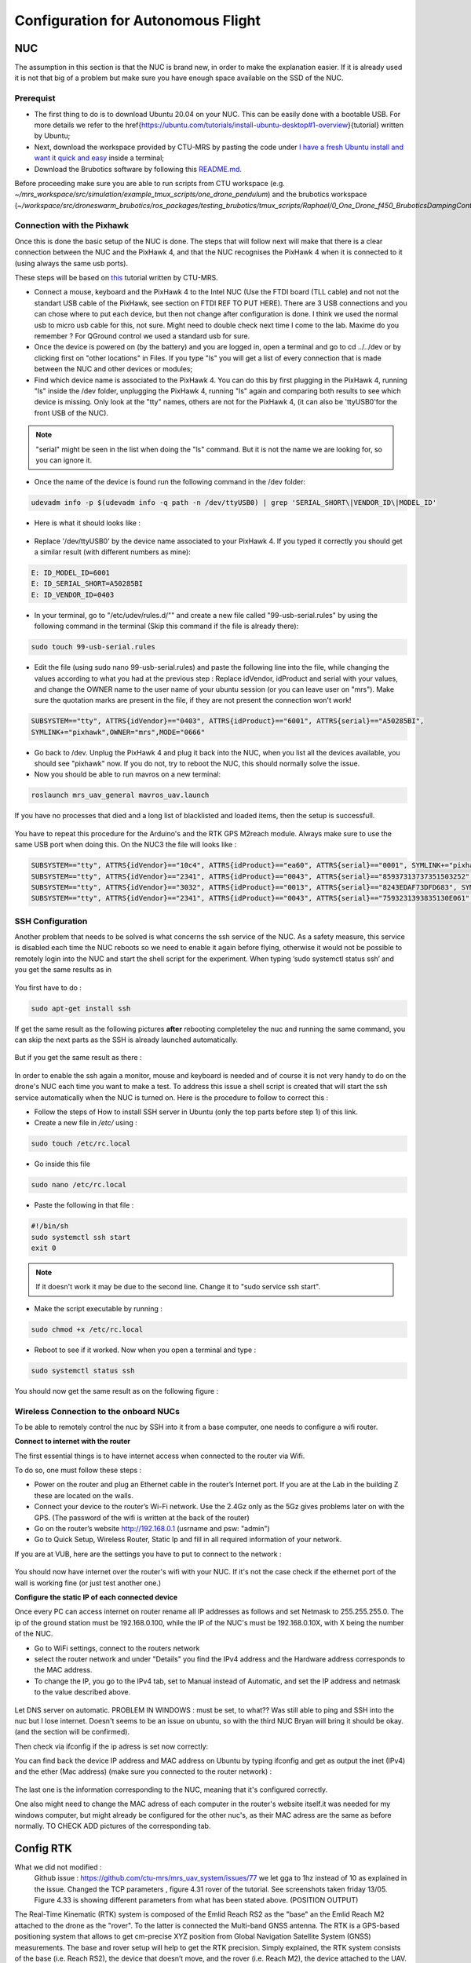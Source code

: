 Configuration for Autonomous Flight
=================================================

NUC
----

The assumption in this section is that the NUC is brand new, in order to make the explanation easier. If
it is already used it is not that big of a problem but make sure you have enough space available on the
SSD of the NUC.

Prerequist
^^^^^^^^^^^^^^^^

* The first thing to do is to download Ubuntu 20.04 on your NUC. This can be easily done with a bootable USB. For more details we refer to the \href{https://ubuntu.com/tutorials/install-ubuntu-desktop#1-overview}{tutorial} written by Ubuntu;

* Next, download the workspace provided by CTU-MRS by pasting the code under `I have a fresh Ubuntu install and want it quick and easy <https://github.com/ctu-mrs/mrs_uav_system#i-have-a-fresh-ubuntu-1804-and-want-it-quick-and-easy>`__ inside a terminal;

* Download the Brubotics software by following this `README.md <https://github.com/mrs-brubotics/droneswarm_brubotics/blob/master/README.md>`__.

Before proceeding make sure you are able to run scripts from CTU workspace (e.g. *~/mrs_workspace/src/simulation/example_tmux_scripts/one_drone_pendulum*) and the brubotics workspace (*~/workspace/src/droneswarm_brubotics/ros_packages/testing_brubotics/tmux_scripts/Raphael/0_One_Drone_f450_BruboticsDampingController*)
 

Connection with the Pixhawk
^^^^^^^^^^^^^^^^^^^^^^^^^^^^^^^^^^^

Once this is done the basic setup of the NUC is done. The steps that will follow next will make that there
is a clear connection between the NUC and the PixHawk 4, and that the NUC recognises the PixHawk 4
when it is connected to it (using always the same usb ports).

These steps will be based on `this <https://ctu-mrs.github.io/docs/hardware/px4_configuration.html>`__ tutorial written by CTU-MRS.

* Connect a mouse, keyboard and the PixHawk 4 to the Intel NUC (Use the FTDI board (TLL cable) and not not the standart USB cable of the PixHawk, see section on FTDI REF TO PUT HERE). There are 3 USB connections and you can chose
  where to put each device, but then not change after configuration is done. 
  I think we used the normal usb to micro usb cable for this, not sure. Might need to double check next time I come to the lab. Maxime do you remember ? For QGround control we used a standard usb for sure.

* Once the device is powered on (by the battery) and you are logged in, open a terminal and go to cd ../../dev or by
  clicking first on "other locations" in Files. If you type "ls" you will get a list of every connection that
  is made between the NUC and other devices or modules;

* Find which device name is associated to the PixHawk 4. You can do this by first plugging in the
  PixHawk 4, running "ls" inside the /dev folder, unplugging the PixHawk 4, running "ls" again and
  comparing both results to see which device is missing. Only look at the "tty" names, others are not
  for the PixHawk 4, (it can also be 'ttyUSB0'for the front USB of the NUC).

.. note:: 
	"serial" might be seen in the list when doing the "ls" command. But it is not the name we are looking for, so you can ignore it.

* Once the name of the device is found run the following command in the /dev folder:
  
.. code-block:: shell 

   udevadm info -p $(udevadm info -q path -n /dev/ttyUSB0) | grep 'SERIAL_SHORT\|VENDOR_ID\|MODEL_ID'

* Here is what it should looks like :

.. figure:: _static/PixHawkPortDevLs.png
   :width: 800
   :alt: alternate text
   :align: center


* Replace '/dev/ttyUSB0' by the device name associated to your PixHawk 4. If you typed it correctly you should get
  a similar result (with different numbers as mine):

.. code-block:: shell

	E: ID_MODEL_ID=6001
	E: ID_SERIAL_SHORT=A50285BI
	E: ID_VENDOR_ID=0403


* In your terminal, go to "/etc/udev/rules.d/"" and create a new file called "99-usb-serial.rules" by using
  the following command in the terminal (Skip this command if the file is already there):

.. code-block:: shell

	sudo touch 99-usb-serial.rules

* Edit the file (using sudo nano 99-usb-serial.rules) and paste the following line into the file, while changing the values according 
  to what you had at the previous step : Replace idVendor, idProduct and serial with your values, and change the OWNER name to the user
  name of your ubuntu session (or you can leave user on "mrs"). Make sure the quotation
  marks are present in the file, if they are not present the connection won't work!

.. code-block:: shell 

	SUBSYSTEM=="tty", ATTRS{idVendor}=="0403", ATTRS{idProduct}=="6001", ATTRS{serial}=="A50285BI", 
	SYMLINK+="pixhawk",OWNER="mrs",MODE="0666"
  
* Go back to /dev. Unplug the PixHawk 4 and plug it back into the NUC, when you list all the
  devices available, you should see "pixhawk" now. If you do not, try to reboot the NUC, this should
  normally solve the issue.

* Now you should be able to run mavros on a new terminal:

.. code-block:: shell

	roslaunch mrs_uav_general mavros_uav.launch

If you have no processes that died and a long list of blacklisted and loaded items, then the setup is successfull.

.. figure:: _static/CorrectlySetupMavlink.png
   :width: 800
   :alt: alternate text
   :align: center

You have to repeat this procedure for the Arduino's and the RTK GPS M2reach module. 
Always make sure to use the same USB port when doing this. 
On the NUC3 the file will looks like : 

.. code-block:: shell
  
  SUBSYSTEM=="tty", ATTRS{idVendor}=="10c4", ATTRS{idProduct}=="ea60", ATTRS{serial}=="0001", SYMLINK+="pixhawk",OWNER="mrs",MODE="0666"
  SUBSYSTEM=="tty", ATTRS{idVendor}=="2341", ATTRS{idProduct}=="0043", ATTRS{serial}=="85937313737351503252", SYMLINK+="arduino",OWNER="vub",MODE="0666"
  SUBSYSTEM=="tty", ATTRS{idVendor}=="3032", ATTRS{idProduct}=="0013", ATTRS{serial}=="8243EDAF73DFD683", SYMLINK+="rtk",OWNER="mrs",MODE="0666"
  SUBSYSTEM=="tty", ATTRS{idVendor}=="2341", ATTRS{idProduct}=="0043", ATTRS{serial}=="7593231393835130E061", SYMLINK+="arduino",OWNER="vub",MODE="0666"


SSH Configuration
^^^^^^^^^^^^^^^^^

Another problem that needs to be solved is what concerns the ssh service of the
NUC. As a safety measure, this service is disabled each time the NUC reboots so we need to enable
it again before flying, otherwise it would not be possible to remotely login into the NUC and start the
shell script for the experiment. When typing ’sudo systemctl status ssh’ and you get the same results
as in 

.. figure:: _static/SSHCouldnotbefound.png
   :width: 800
   :alt: alternate text
   :align: center


You first have to do :

.. code-block:: shell

  sudo apt-get install ssh

If get the same result as the following pictures **after** rebooting completeley the nuc and running the same command, you can skip the next parts as the SSH is already launched automatically.

.. figure:: _static/SShActiveAfterBoot.png
   :width: 800
   :alt: alternate text
   :align: center
  

But if you get the same result as there : 

.. figure:: _static/SSHExpectedBootProblem.png
   :width: 800
   :alt: alternate text
   :align: center


In order to enable the ssh again a monitor, mouse and keyboard is needed and of course it is not very handy to do on the drone's NUC each time you want to make a test. 
To address this issue a shell script is created that will start the ssh service automatically when the NUC is turned on. 
Here is the procedure to follow to correct this : 

* Follow the steps of How to install SSH server in Ubuntu (only the top parts before step 1) of this link.

* Create a new file in */etc/* using :

.. code-block:: shell
  
  sudo touch /etc/rc.local

* Go inside this file

.. code-block:: shell

  sudo nano /etc/rc.local

* Paste the following in that file : 

.. code-block:: shell
  
  #!/bin/sh
  sudo systemctl ssh start
  exit 0

.. note::

  If it doesn't work it may be due to the second line. Change it to "sudo service ssh start".

* Make the script executable by running :

.. code-block:: shell

  sudo chmod +x /etc/rc.local

* Reboot to see if it worked. Now when you open a terminal and type :

.. code-block:: shell
  
  sudo systemctl status ssh

You should now get the same result as on the following figure :


.. figure:: _static/SShActiveAfterBoot.png
   :width: 800
   :alt: alternate text
   :align: center


Wireless Connection to the onboard NUCs
^^^^^^^^^^^^^^^^^^^^^^^^^^^^^^^^^^^^^^^

To be able to remotely control the nuc by SSH into it from a base computer, one needs to configure a wifi router.

**Connect to internet with the router**


The first essential things is to have internet access when connected to the router via Wifi. 

To do so, one must follow these steps :

* Power on the router and plug an Ethernet cable in the router’s Internet port. If you are at the Lab in the building Z these are located on the walls. 
* Connect your device to the router’s Wi-Fi network. Use the 2.4Gz only as the 5Gz gives problems later on with the GPS. (The password of the wifi is written at the back of the router)
* Go on the router’s website http://192.168.0.1 (usrname and psw: "admin")
* Go to Quick Setup, Wireless Router, Static Ip and fill in all required information of your network.
 
If you are at VUB, here are the settings you have to put to connect to the network :

.. figure:: _static/RouterIPconfigVUB.png
   :width: 800
   :alt: alternate text
   :align: center
   

You should now have internet over the router's wifi with your NUC. If it's not the case check if the ethernet port of the wall is working fine (or just test another one.)

**Configure the static IP of each connected device**

Once every PC can access internet on router rename all IP addresses as follows and set Netmask to 255.255.255.0.
The ip of the ground station must be 192.168.0.100, while the IP of the NUC's must be 192.168.0.10X, with X being the number of the NUC.

* Go to WiFi settings, connect to the routers network
* select the router network and under "Details" you find the IPv4 address and the Hardware address corresponds to the MAC address. 
* To change the IP, you go to the IPv4 tab, set to Manual instead of Automatic, and set the IP address and netmask to the value described above. 

.. figure:: _static/IPv4SettingsCorrectNUC.png
   :width: 800
   :alt: alternate text
   :align: center

Let DNS server on automatic. PROBLEM IN WINDOWS : must be set, to what?? Was still able to ping and SSH into the nuc but I lose internet. Doesn't seems to be an issue on ubuntu, so 
with the third NUC Bryan will bring it should be okay. (and the section will be confirmed).

Then check via ifconfig if the ip adress is set now correctly:

You can find back the device IP address and MAC address on Ubuntu by typing ifconfig and get as output the inet (IPv4) and the ether (Mac
address) (make sure you connected to the router network) :

.. figure:: _static/ifconfigCorrectIP.png
   :width: 800
   :alt: alternate text
   :align: center

The last one is the information corresponding to the NUC, meaning that it's configured correctly.

One also might need to change the MAC adress of each computer in the router's website itself.it was needed for my windows computer, but might 
already be configured for the other nuc's, as their MAC adress are the same as before normally.
TO CHECK ADD pictures of the corresponding tab. 


Config RTK
----------


What we did not modified :
  Github issue : https://github.com/ctu-mrs/mrs_uav_system/issues/77 we let gga to 1hz instead of 10 as explained in the issue.
  Changed the TCP parameters , figure 4.31 rover of the tutorial. See screenshots taken friday 13/05.
  Figure 4.33 is showing different parameters from what has been stated above. (POSITION OUTPUT)


The Real-Time Kinematic (RTK) system is composed of the Emlid Reach RS2 as the "base" an the Emlid
Reach M2 attached to the drone as the "rover". To the latter is connected the Multi-band GNSS antenna.
The RTK is a GPS-based positioning system that allows to get cm-precise XYZ position from Global
Navigation Satellite System (GNSS) measurements. The base and rover setup will help to get the RTK
precision. Simply explained, the RTK system consists of the base (i.e. Reach RS2), the device that doesn’t
move, and the rover (i.e. Reach M2), the device attached to the UAV. Both devices individually can get
GNSS measurements with usual GPS precision. The RTK system computes the baseline, the difference
between both measurements, which gives the rover’s position relative to the base.


.. admonition:: todo
   Still need to add the pictures of the correct parameters + small explanations. Normally everything was already okay and well configured so should be fast to just transpose.
   /!\ separate well the rover and base part to avoid confusion. It was not that clear in overleaf. 


Create launch scripts and configure MRS code
--------------------------------------------
This section will cover the different files and parameters that must be configured prior to launching a test on hardware.
Before doing anything, check that all the workspaces build correctly and that the code are up to date. 
Several things have to be modified in the default code from MRS to work with the hardware presented here.

* Go to the `config file <https://github.com/ctu-mrs/mrs_uav_odometry/blob/master/config/uav/rtk.yaml>`__ of the rtk and change "altitude_estimator: "HEIGHT" to "altitude_estimator:
  "RTK"; This is because by default, standart GPS is used with the mrs code, which was not precise enough.

* OPTIONNAL : Go to the `config file <https://github.com/ctu-mrs/mrs_uav_general/blob/master/config/uav_names.yaml>`__ of the uav names. Delete all the names present in the robot_names list and 
  put the names of all the drones you are using. The names should be the same as the one in the
  ∼/.bashrc and should be the hostname of your computer;

* Go to the `launch file <https://github.com/ctu-mrs/mrs_serial/blob/master/launch/rtk.launch>`__ of the rtk and modify your baudrate according to the baudrate of the reach m2
  (and NOT reachS2) that you’ve set up in previous section "Config RTK". Sometimes even when this baudrate is specified
  and correct you can obtain an error when launching the rtk launch file. This error says that your
  baudrate is unsupported and gives you a random number. If you want to bypass this error you will
  have to impose your baudrate in the `nmea_parser.cpp <https://github.com/ctu-mrs/mrs_serial/blob/master/src/nmea_parser.cpp>`__ file and add this line after the parameters are
  loaded; Normally MRS solved the issue. 

.. code-block:: shell

  baudrate_ = 9600;

[serial apckage required and TODO add as custom config!] BC ???

* Create your custom tmux script in your test folder or use the simple `just_flying.sh <https://github.com/ctu-mrs/uav_core/blob/master/tmux_scripts/just_flying.sh>`__ script from MRS as a start. Add the following
  line:

  .. code-block:: shell 
    
    'rtk' 'WaitForRos;␣roslaunch␣mrs\_serial␣rtk.launch'

Before launching any script, double check that every .bashrc file is correct for every drone. Appart from drone name what to change ???TODO

* In your folder where the just_flying.sh template is pasted, create a folder custom_configs where you will put your yaml files to overwrite
  the parameters from the differents launch. The yaml files you need are :

    * `world_simulation.yaml <https://github.com/ctu-mrs/mrs_uav_general/blob/master/config/worlds/world_simulation.yaml>`__ : add the actual lat-long coordinates of the BASE in the utm_origin_lat-long
      part. This will ensure the right computation of the baseline. Be as precise as you can on the lat
      long value.

    * `rtk_republisher.yaml <https://github.com/ctu-mrs/mrs_uav_odometry/blob/master/config/rtk_republisher.yaml>`__ : not necessary but if you plan to use all the topics related to the rtk, the
      offset x-y should be the latlong coordinates of the base CONVERTED in UTM coordinates

    * Odometry.yalm should contain all the changes made to your odometry parameters. You can find the
      one you can change inside all the config file of `mrs_uav_odometry/config <https://github.com/ctu-mrs/mrs_uav_odometry/blob/master/config/>`__ and more particularly in
      default_config.yaml where you can choose the estimator you want. 

      .. code-block:: xml

        lateral_estimator = 'RTK'
        altitude_estimator = 'RTK'
        altitude :
        use_rtk_altitude = true
      
      You can also play with the Q and R matrices of the altitude and latitude estimator. For more
      information about the Kalman filter, read the `Wikipedia page <https://en.wikipedia.org/wiki/Kalman_filter>`__. But here, remember than if you
      want in the odometry to put the emphasis more on the RTK measurements, just reduce the value
      of the R of the height_rtk and pos_rtk. Add the following lines on your odometry.yaml :
      
      .. code-block:: xml
      
        altitude :
        R:
        height_rtk: [0.01]
        lateral :
        R:
        pos_rtk: [0.01]
      
      To go further, you can also disable the fusing operation by disabling the fusion of the vel_baro
      measurement in the altitude_estimator.yaml but this is unsafe.

    * `uav_manager.yaml <https://github.com/ctu-mrs/mrs_uav_general/blob/master/config/default/uav_manager>`__ : To set up the takeoff height as desired and put the `max_thrust <https://github.com/ctu-mrs/mrs_uav_general/blob/master/config/default/uav_manager#L71>`__ to 1 to avoid
      most of undesired elandings.
      Be sure to allow the overwriting by adding in your custom scripts the config and link it to the right
      custom config file :
      99roslaunch mrs_uav_general core.launch config_uav_manager:=custom_configs/
      uav_manager.yaml
      config_odometry:=/custom_configs/odometry.yaml config_world_simulation:=/
      custom_configs/world_simulation.yaml

[what has to happen with the world_simulation.yaml and the rtk_republisher.yaml? do they not also have
to be included ] AD [This is just as an example, i didn’t have the files near me so I wrote from memory.
Include all config the same way] FM For the moment, the offset in Z is weird and the current solution is to
add an 66.75 offset in the odometry.cpp.
[Better solution on the way] FM

.. admonition:: todo

  following part is redundant with what is written in the next part autonomous flight procedure.

With this all done, follow those steps when your UAV is outside: 

1. First wait for the RTK FIX. You can see it in the EMLID ReachView of the Reach M2. Just access
  it by typing its IP address on your browser
  Figure 4.36: Look at the RTK Status at the top right corner in the EMLID ReachView App on your
  browser (possible in the app also)

2. Launch the .sh script

3. Wait for the convergence to the current altitude of the drone. It takes more or less 10 seconds

4. Arm the drone with the C switch (down position) and put it the the desired flight mode with the A
  switch (UP = manual, Middle = ALTCTL, DOWN = POSCTL)

5. Put the drone in offboard mode with the B switch (down position). The drone will takeoff automatically.

6. Now you can send it to a setpoint with a rosservice command or through the status tab
  Note that each battery can withstand more or less 2 flights. So prepare well your experiment. Make
  sure the batteries are at 16.8V (fully charged for 4S) before you start to fly. When the battery voltage is
  close to 14 V, it is better to not take off in order to avoid damage to the batteries. This can be changed
  in the px4_config.yaml BUT you definitely shouldn’t change this value.

Cable-Suspended Payload Module
------------------------------

.. admonition:: todo

   Raphael: Explain all you need to configure the module.

Arduino setup
^^^^^^^^^^^^^^^

Configure the NUC to recognize the Arduino port
^^^^^^^^^^^^^^^^^^^^^^^^^^^^^^^^^^^^^^^^^^^^^^^^^^^^^^^^
To be sure that the Arduino is recognized by the NUC everytime it is plugged in, one must do the following steps :

Once the Arduino is correctly connected to the computer using the USB port, it will show up as something similar to /dev/ttyUSB0. 
To find what port is used type the following command and use this name for the next command in the terminal : 

.. code-block:: shell

  ls -l /dev/ttyACM*

This should give the port to which the Arduino Uno is connected. Replace in the next
command the correct port and paste it in the terminal : 

.. code-block:: shell

  udevadm info -p $(udevadm info -q path -n /dev/ttyACM0) | grep 'SERIAL_SHORT\|VENDOR_ID\|MODEL_ID'

This should return the an information similar to what can be seen here under (Values might be different): 

.. code-block:: shell 

    E: ID_MODEL_ID=0043
    E: ID_SERIAL_SHORT=757363033363518031F0
    E: ID_VENDOR_ID=2341

Then create a new file (or edit it if you already done this part for the Pixhawk or for the RTK Gps) in /etc/udev/rules.d/ and call it 99-usb-serial.rules. Paste the fol-
lowing line in this text document and change it with the information obtained by using
previous command : 

.. code-block:: shell 

  SUBSYSTEM=="tty", ATTRS{idVendor}=="2341", ATTRS{idProduct}=="0043", ATTRS{serial}=="757363033363518031F0", SYMLINK+="arduino",
  OWNER="vub",MODE="0666"

In the mrs serial package a new launch file should be created for example arduino.launch
with the correct baudrate and port:

.. code-block:: xml

  <launch>

    <arg name="UAV_NAME" default="$(optenv UAV_NAME uav)" />
    <arg name="name" default="" />
    <arg name="portname" default="/dev/ttyACM0" />  <!-- INPUT : Put the correct port for the Arduino -->
    <arg name="baudrate" default="9600" /> <!-- INPUT : Put the correct baudrate for the Arduino, should be 9600 if using the same script -->
    <!-- "/dev/arduino" baudrate: 9600 19200 38400 57600 115200 230400 460800 500000 576000 921600-->
    <arg name="profiler" default="$(optenv PROFILER false)" />

    <arg name="swap_garmins" default="$(optenv SWAP_GARMINS false)" />

    <!-- will it run using GNU debugger? -->
    <arg name="DEBUG" default="false" />
    <arg unless="$(arg DEBUG)" name="launch_prefix_debug" value=""/>
    <arg     if="$(arg DEBUG)" name="launch_prefix_debug" value="debug_roslaunch"/>

    <!-- will it run as standalone nodelet or using a nodelet manager? -->
    <arg name="standalone" default="true" />
    <arg name="manager" default="$(arg UAV_NAME)_bacaprotocol_manager" />
    <arg name="n_threads" default="8" />
    <arg unless="$(arg standalone)" name="nodelet" value="load"/>
    <arg     if="$(arg standalone)" name="nodelet" value="standalone"/>
    <arg unless="$(arg standalone)" name="nodelet_manager" value="$(arg manager)"/>
    <arg     if="$(arg standalone)" name="nodelet_manager" value=""/>

    <group ns="$(arg UAV_NAME)">

      <!-- launch the nodelet -->
      <node pkg="nodelet" type="nodelet" name="serial" args="$(arg nodelet) baca_protocol/BacaProtocol $(arg nodelet_manager)" launch-prefix="$(arg launch_prefix_debug)" output="screen">

        <param name="uav_name" type="string" value="$(arg UAV_NAME)"/>

        <rosparam file="$(find mrs_serial)/config/mrs_serial.yaml" />

        <param name="enable_profiler" type="bool" value="$(arg profiler)" />
        <param name="portname" value="$(arg portname)"/>
        <param name="baudrate" value="$(arg baudrate)"/>
        <param name="use_timeout" value="false"/>

        <param name="swap_garmins" value="$(arg swap_garmins)"/>

        <!-- Publishers -->
        <remap from="~range" to="/$(arg UAV_NAME)/garmin/range" />
        <remap from="~range_up" to="/$(arg UAV_NAME)/garmin/range_up" />
        <remap from="~profiler" to="profiler" />
        <remap from="~baca_protocol_out" to="~received_message" />

          <!-- Subscribers -->
        <remap from="~baca_protocol_in" to="~send_message" />
        <remap from="~raw_in" to="~send_raw_message" />

      </node>

    </group>

  </launch>


It is then possible to do roslaunch and subscribe to the topic in a new terminal using the following two commands : 

.. code-block:: shell

  roslaunch mrs_serial arduino.launch
  rostopic echo /uav1/serial/received_message

This can, as usual be automated in a session.yml file.

BACA Protocol in Arduino code
^^^^^^^^^^^^^^^^^^^^^^^^^^^^^^^

To use the encoder among the ROS framework, one has to use the `BACA protocol <https://github.com/ctu-mrs/mrs_serial>`__ to send the relevant data via the USB port of the arduino, to the NUC.
The following function is implemented in the Arduino to correctly transform the data and send it to ROS.
Then a node will be able to subscribe to a specific topic to read this data flow, and use it for measuring the load's position.
Here is the full function used :

.. code-block:: arduino

  //communication with ROS
  void send_data(int16_t data, int16_t message_id) {
    uint8_t checksum = 0;
    uint8_t payload_size = 3;

    byte bytes[2];
    //split 16 bit integer to two 8 bit integers
    bytes[0] = (data >> 8) & 0xFF;
    bytes[1] = data & 0xFF;

    //message start
    Serial.write('b');
    checksum += 'b';

    //payload size
    Serial.write(payload_size);
    checksum += payload_size;

    //payload
    Serial.write(message_id); // message_id
    checksum += message_id;

    Serial.write(bytes[0]);
    checksum += bytes[0];

    Serial.write(bytes[1]);
    checksum += bytes[1];

    //checksum
    Serial.write(checksum);
  }

The message is defined as below:

.. code-block:: cpp

  ['b'][payload_size][payload_0(=message_id)][payload_1]...[payload_n][checksum]

Between each brackets, there is one eight bit value. The message starts with the
character "b". Then the size of the message is defined in the next eight bit value. This
represents how long the transferred data is. The message id is then next, to differentiate
the various sensors. Finally the last byte is the checksum. This is calculated as follows:

.. code-block:: arduino

  uint8_t checksum = 'b' + payload_size + payload0 + payload1 + payload_n

This checksum is calculated and put to the end of the message. ROS calculates this checksum again
and compares to see if it is the same. In case there is a difference, the data was not
transferred correctly and the message is discarded. 

To enable the communication with ROS, one must change the first line of the code to switch from "MATLAB communication" to "Ros communication"

.. code-block:: arduino

  bool Communication_Matlab = false; //set to true if communicating with Matlab and false to comminicate with ROS

This has not been tested more yet, a test will probably be made at VUB asap. I think the folder *https://github.com/mrs-brubotics/testing_brubotics/tree/master/tmux_scripts/load_transportation/1_one_drone_validation_encoder*
was made for this by last year students, but it is probably already flying. There is probably a way to launch the BACA protocol without having to fly the drone (even with the standard non-damping controller). 
 
Raphael : Remaining parts to transpose are "4.14.4 Modifying the MRS code", "4.15 Making the drone take off and fly", "4.16 Set up the Nimbro parameters according to MRS" 
maybe the part about take off and fly is redundant with the Hardware.rst written already in this tutorial. Check before doing it.


